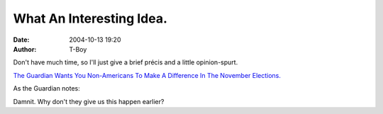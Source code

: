 What An Interesting Idea.
#########################
:date: 2004-10-13 19:20
:author: T-Boy

Don't have much time, so I'll just give a brief précis and a little
opinion-spurt.

.. raw:: html

   </p>

`The Guardian Wants You Non-Americans To Make A Difference In The
November Elections.`_

.. raw:: html

   </p>

As the Guardian notes:

.. raw:: html

   </p>

.. raw:: html

   <p>

    .. raw:: html

       </p>

    [T]he actions of the US impact on our lives in overwhelming ways…
    And yet, though the US Declaration of Independence speaks of “a
    decent respect to the opinions of mankind”, you don't, of course,
    have a vote. You can't even donate money to the campaigns: foreign
    contributions are outlawed. And you're unlikely to have the chance
    to do any campaigning on the ground. All you can do is wait and
    watch: you're powerless.

    Or are you?

    .. raw:: html

       </p>

    .. raw:: html

       <p>

.. raw:: html

   </p>

Damnit. Why don't they give us this happen earlier?

.. raw:: html

   </p>

.. _The Guardian Wants You Non-Americans To Make A Difference In The November Elections.: http://www.guardian.co.uk/uselections2004/story/0,13918,1326033,00.html

